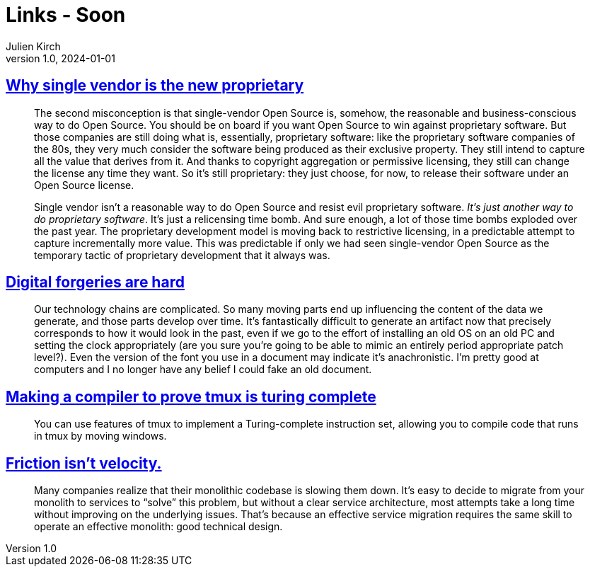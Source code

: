 = Links - Soon
Julien Kirch
v1.0, 2024-01-01
:article_lang: en
:figure-caption!:
:article_description: 

== link:https://opensource.net/why-single-vendor-is-the-new-proprietary/[Why single vendor is the new proprietary]

[quote]
____
The second misconception is that single-vendor Open Source is, somehow, the reasonable and business-conscious way to do Open Source. You should be on board if you want Open Source to win against proprietary software. But those companies are still doing what is, essentially, proprietary software: like the proprietary software companies of the 80s, they very much consider the software being produced as their exclusive property. They still intend to capture all the value that derives from it. And thanks to copyright aggregation or permissive licensing, they still can change the license any time they want. So it's still proprietary: they just choose, for now, to release their software under an Open Source license.

Single vendor isn't a reasonable way to do Open Source and resist evil proprietary software. _It's just another way to do proprietary software_. It's just a relicensing time bomb. And sure enough, a lot of those time bombs exploded over the past year. The proprietary development model is moving back to restrictive licensing, in a predictable attempt to capture incrementally more value. This was predictable if only we had seen single-vendor Open Source as the temporary tactic of proprietary development that it always was.
____

== link:https://mjg59.dreamwidth.org/69507.html[Digital forgeries are hard]

[quote]
____
Our technology chains are complicated. So many moving parts end up influencing the content of the data we generate, and those parts develop over time. It's fantastically difficult to generate an artifact now that precisely corresponds to how it would look in the past, even if we go to the effort of installing an old OS on an old PC and setting the clock appropriately (are you sure you're going to be able to mimic an entirely period appropriate patch level?). Even the version of the font you use in a document may indicate it's anachronistic. I'm pretty good at computers and I no longer have any belief I could fake an old document.
____

== link:https://willhbr.net/2024/03/15/making-a-compiler-to-prove-tmux-is-turing-complete/[Making a compiler to prove tmux is turing complete]

[quote]
____
You can use features of tmux to implement a Turing-complete instruction set, allowing you to compile code that runs in tmux by moving windows.
____

== link:https://lethain.com/friction-vs-velocity/[Friction isn't velocity.]

[quote]
____
Many companies realize that their monolithic codebase is slowing them down. It's easy to decide to migrate from your monolith to services to "`solve`" this problem, but without a clear service architecture, most attempts take a long time without improving on the underlying issues. That's because an effective service migration requires the same skill to operate an effective monolith: good technical design.
____
